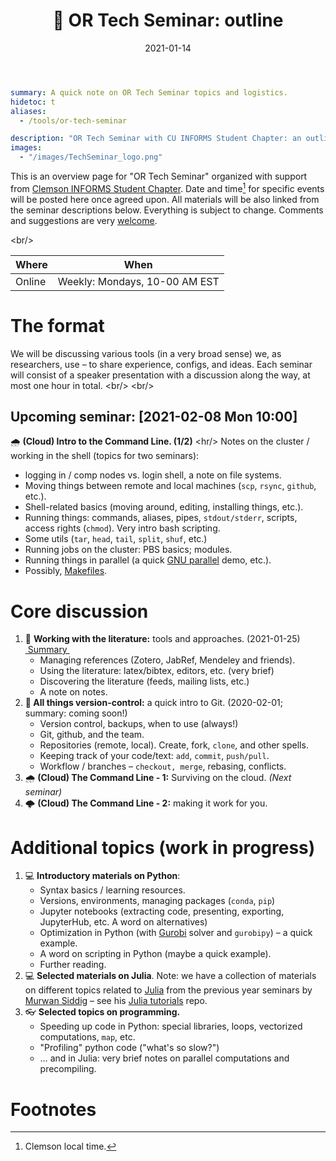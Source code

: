#+hugo_base_dir: ~/projects/bochkarev.io

# hugo_section is a folder inside 'content'
#+hugo_section: edu
#+hugo_auto_set_lastmod: t
#+hugo_front_matter_format: yaml

#+title: 💬 OR Tech Seminar: outline

#+date: 2021-01-14

#+hugo_tags: tech-seminar
#+hugo_categories: "tools" "edu"

#+begin_src yaml :front_matter_extra t
summary: A quick note on OR Tech Seminar topics and logistics.
hidetoc: t
aliases:
  - /tools/or-tech-seminar

description: "OR Tech Seminar with CU INFORMS Student Chapter: an outline."
images:
  - "/images/TechSeminar_logo.png"
#+end_src

# available links are: i-envelope, i-twitter, i-tg, i-key, i-keybase, i-gh,
# i-wiki, i-outside, i-date, hamburger, i-pdf, i-heart, i-ipynb

[[/images/TechSeminar_logo.png]]

This is an overview page for "OR Tech Seminar" organized with support from
[[https://cecas.clemson.edu/informs/][Clemson INFORMS Student Chapter]]. Date and time[fn:time] for specific events will be posted here
once agreed upon. All materials will be also linked from the seminar descriptions
below. Everything is subject to change. Comments and
suggestions are very [[mailto:tech_seminar@bochkarev.io][welcome]].

<br/>

| Where  | When                          |
|--------+-------------------------------|
| Online | Weekly: Mondays, 10-00 AM EST |

* The format
  We will be discussing various tools (in a very broad sense) we, as
  researchers, use -- to share experience, configs, and ideas. Each seminar will
  consist of a speaker presentation with a discussion along the way, at most
  one hour in total. <br/> <br/>
  
#+HTML: <div class="note">
** Upcoming seminar: [2021-02-08 Mon 10:00]
   🌧 *(Cloud) Intro to the Command Line. (1/2)*
   <hr/>
   Notes on the cluster / working in the shell (topics for two seminars):
   + logging in / comp nodes vs. login shell, a note on file systems.
   + Moving things between remote and local machines (=scp=, =rsync=, =github=, etc.).
   + Shell-related basics (moving around, editing, installing things, etc.).
   + Running things: commands, aliases, pipes, =stdout/stderr=, scripts,
     access rights (=chmod=). Very intro bash scripting.
   + Some utils (=tar=, =head=, =tail=, =split=, =shuf=, etc.)
   + Running jobs on the cluster: PBS basics; modules.
   + Running things in parallel (a quick [[https://www.gnu.org/software/parallel/][GNU parallel]] demo, etc.).
   + Possibly, [[https://en.wikipedia.org/wiki/Makefile][Makefiles]].
#+HTML: </div>
  
* Core discussion
1. 📰 *Working with the literature:* tools and approaches. (2021-01-25) @@html:
   <a class="sticker" href="/tools/ts-literature/">&nbsp;Summary&nbsp;</a>@@
   + Managing references (Zotero, JabRef, Mendeley and friends).
   + Using the literature: latex/bibtex, editors, etc. (very brief)
   + Discovering the literature (feeds, mailing lists, etc.)
   + A note on notes.
2. *🔀 All things version-control:* a quick intro to Git. (2020-02-01; summary: coming soon!) 
   + Version control, backups, when to use (always!)
   + Git, github, and the team.
   + Repositories (remote, local). Create, fork, =clone=, and other spells.
   + Keeping track of your code/text: =add=, =commit=, =push/pull=.
   + Workflow / branches -- =checkout, merge=, rebasing, conflicts.
3. 🌧 *(Cloud) The Command Line - 1:* Surviving on the cloud. /(Next seminar)/
4. 🌩 *(Cloud) The Command Line - 2:* making it work for you.

* Additional topics (work in progress)
1. 💻 *Introductory materials on Python*:
   + Syntax basics / learning resources.
   + Versions, environments, managing packages (=conda=, =pip=)
   + Jupyter notebooks (extracting code, presenting, exporting, JupyterHub,
     etc. A word on alternatives)
   + Optimization in Python (with [[https://www.gurobi.com/][Gurobi]] solver and =gurobipy=) -- a quick example.
   + A word on scripting in Python (maybe a quick example).
   + Further reading.
2. 💻 *Selected materials on Julia*. Note: we have a collection of materials on
   different topics related to [[https://julialang.org/][Julia]] from the previous year seminars by [[https://msiddig.people.clemson.edu/][Murwan
   Siddig]] -- see his @@html: <a href="https://github.com/murwansiddig/Julia_tutorials">Julia tutorials</a>@@ repo.
3. 👓 *Selected topics on programming.*
   + Speeding up code in Python: special libraries, loops, vectorized computations, =map=,
     etc.
   + "Profiling" python code ("what's so slow?")
   + ... and in Julia: very brief notes on parallel computations and precompiling.


* Footnotes

[fn:time] Clemson local time.
